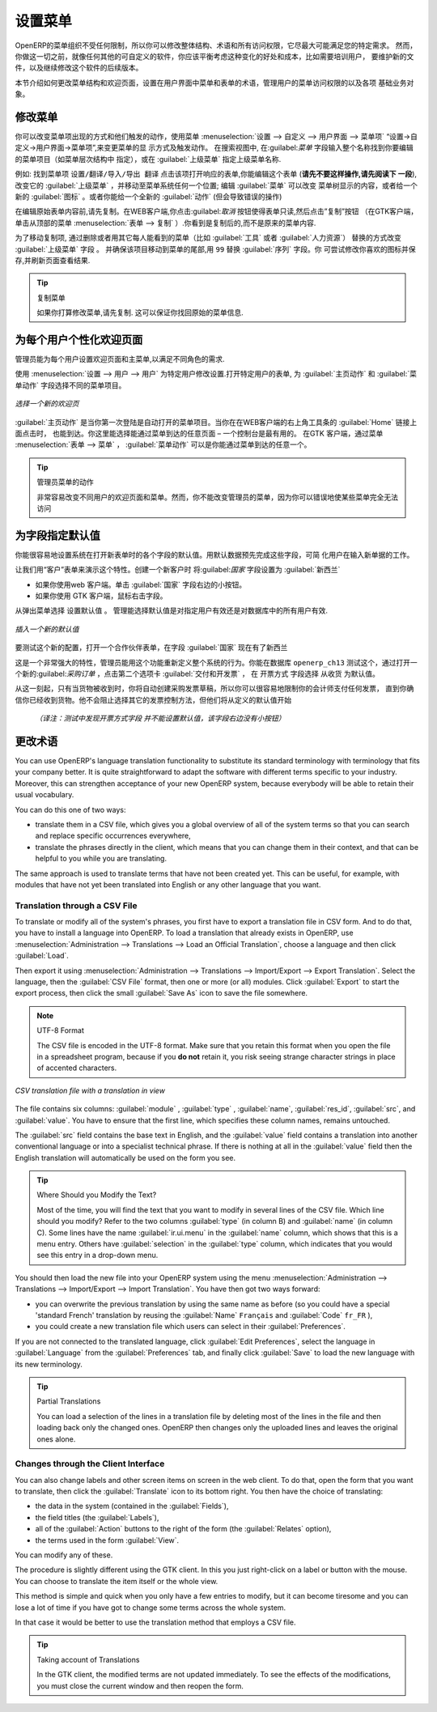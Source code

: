 .. i18n: .. index:: 
.. i18n:    single: menu; configuring
..

.. index:: 
   single: menu; configuring

.. i18n: Configuring the Menu
.. i18n: ====================
..

设置菜单
====================

.. i18n: OpenERP's menu organization is not subject to any restriction, so you can modify the whole
.. i18n: structure, the terminology and all access rights to it to meet your specific needs in the best
.. i18n: possible way. However, before you do all that and just as you would for any other customizable
.. i18n: software, you should balance both the benefits you see in such changes and the costs, such as the
.. i18n: need to train users, to maintain new documentation and to continue the alterations through
.. i18n: subsequent versions of the software.
..

OpenERP的菜单组织不受任何限制，所以你可以修改整体结构、术语和所有访问权限，它尽最大可能满足您的特定需求。
然而，你做这一切之前，就像任何其他的可自定义的软件，你应该平衡考虑这种变化的好处和成本，比如需要培训用户，
要维护新的文件，以及继续修改这个软件的后续版本。

.. i18n: This section describes how to proceed to change the structure of the menu and the welcome page, to
.. i18n: configure the terminology of the menus and forms in the user interface, and for managing users'
.. i18n: access rights to the menus and the various underlying business objects.
..

本节介绍如何更改菜单结构和欢迎页面，设置在用户界面中菜单和表单的术语，管理用户的菜单访问权限的以及各项
基础业务对象。

.. i18n: .. index::
.. i18n:    single: menu; duplicating
..

.. index::
   single: menu; duplicating

.. i18n: Changing the Menu
.. i18n: -----------------
..

修改菜单
-----------------

.. i18n: You can change the way menu items appear and the actions they trigger by using the menu
.. i18n: :menuselection:`Administration --> Customization --> User Interface --> Menu Items`. This
.. i18n: opens a search view where you may locate the menu item to be edited by entering its entire
.. i18n: name (specified as menu hierarchy) in the :guilabel:`Menu` field or specifying its immediate
.. i18n: parent menu name in :guilabel:`Parent Menu`.
..


你可以改变菜单项出现的方式和他们触发的动作，使用菜单
:menuselection:`设置 --> 自定义 --> 用户界面 --> 菜单项` “设置→自定义→用户界面→菜单项”,来变更菜单的显
示方式及触发动作。
在搜索视图中, 在:guilabel:`菜单` 字段输入整个名称找到你要编辑的菜单项目（如菜单层次结构中
指定），或在 :guilabel:`上级菜单` 指定上级菜单名称.



.. i18n: As an example, locate the menu item \ ``Administration/Translations/Import / Export/Export Translation`` \
.. i18n: and click on this entry to open its corresponding form.
.. i18n: You could now edit this form (**but do not do that, read the next paragraph first!**) – change 
.. i18n: its :guilabel:`Parent Menu`, which moves the entry to a
.. i18n: different part of the menu system; edit its :guilabel:`Menu` name to change how it appears in the
.. i18n: menu tree, or give it a new :guilabel:`Icon`. Or you could give it a new :guilabel:`Action` entirely
.. i18n: (but this would lose the point of this particular exercise).
..


例如: 找到菜单项  \ ``设置/翻译/导入/导出 翻译`` \ 
点击该项打开响应的表单,你能编辑这个表单 (**请先不要这样操作,请先阅读下
一段**), 改变它的 :guilabel:`上级菜单` ，并移动至菜单系统任何一个位置; 编辑 :guilabel:`菜单`  可以改变
菜单树显示的内容，或者给一个新的 :guilabel:`图标` 。或者你能给一个全新的 :guilabel:`动作` (但会导致错误的操作)



.. i18n: Instead of editing this form, which is the original menu entry, duplicate it. With the web
.. i18n: client you must first make the form read-only by clicking the :guilabel:`Cancel` button, then you
.. i18n: click the :guilabel:`Duplicate` button that appears (in the GTK client, click :menuselection:`Form
.. i18n: --> Duplicate`  from the top menu). The form that remains is now the duplicate entry, not the
.. i18n: original.
..

在编辑原始表单内容前,请先复制。在WEB客户端,你点击:guilabel:`取消` 按钮使得表单只读,然后点击”复制”按钮
（在GTK客户端，单击从顶部的菜单 :menuselection:`表单
--> 复制` ）.你看到是复制后的,而不是原来的菜单内容.


.. i18n: To move this duplicate entry, change the :guilabel:`Parent Menu` field by deleting what is there and
.. i18n: replacing it with another menu that everyone can see, such as :guilabel:`Tools` or :guilabel:`Human
.. i18n: Resources`, and make sure that the entry moves to the end of the menu list by replacing the
.. i18n: :guilabel:`Sequence` with \ ``99``\  . You can experiment with icons if you like. Save the form and
.. i18n: then reload the page to see the results.
..

为了移动复制项, 通过删除或者用其它每人能看到的菜单（比如 :guilabel:`工具` 或者   :guilabel:`人力资源`）
替换的方式改变 :guilabel:`上级菜单` 字段 。
并确保该项目移动到菜单的尾部,用 \ ``99``\   替换 :guilabel:`序列`  字段。你
可尝试修改你喜欢的图标并保存,并刷新页面查看结果.


.. i18n: .. tip:: Duplicating the Menu
.. i18n: 
.. i18n:    If you are planning to modify a menu, you should duplicate it first.
.. i18n:    In this way you will always keep a link to the original menu that works if you need it to.
..

.. tip:: 复制菜单

   如果你打算修改菜单,请先复制. 这可以保证你找回原始的菜单信息.

.. i18n: .. index:: 
.. i18n:    single: welcome page
.. i18n:    
.. i18n: Personalizing the Welcome Page for Each User
.. i18n: --------------------------------------------
..

.. index:: 
   single: welcome page
   
为每个用户个性化欢迎页面
--------------------------------------------

.. i18n: The administrator can change both the welcome page and the main menu page individually for each user
.. i18n: of the system, and can adapt OpenERP to each role in the company to best fit the needs of everyone.
..

管理员能为每个用户设置欢迎页面和主菜单,以满足不同角色的需求.

.. i18n: To make modifications for a particular user, edit the user configuration again in
.. i18n: :menuselection:`Administration --> Users --> Users`. Open the form for a particular user, and select
.. i18n: different menu entries for the two fields :guilabel:`Home Action` and :guilabel:`Menu Action`.
..

使用 :menuselection:`设置 --> 用户 --> 用户`  为特定用户修改设置.打开特定用户的表单,
为 :guilabel:`主页动作` 和 :guilabel:`菜单动作` 字段选择不同的菜单项目。

.. i18n: .. figure::  images/new_home.png
.. i18n:    :scale: 75
.. i18n:    :align: center
.. i18n: 
.. i18n:    *Selecting a new welcome page*
..

.. figure::  images/new_home.png
   :scale: 75
   :align: center

   *选择一个新的欢迎页*

.. i18n: The :guilabel:`Home Action` is the menu item that is automatically opened when you first sign on,
.. i18n: and is also reached when you click the :guilabel:`Home` link in the top right toolbar of the web
.. i18n: client. There you can choose any page that you would reach through any menu – one of the dashboards
.. i18n: could be most useful. The :guilabel:`Menu Action` is the one you reach through the menu
.. i18n: :menuselection:`Form --> Menu` in the GTK client. You can choose the
.. i18n: main menu and the dashboards there.
..

:guilabel:`主页动作`  是当你第一次登陆是自动打开的菜单项目。当你在在WEB客户端的右上角工具条的 :guilabel:`Home` 链接上面点击时，
也能到达。你这里能选择能通过菜单到达的任意页面 – 一个控制台是最有用的。
在GTK 客户端，通过菜单 :menuselection:`表单 --> 菜单` ， :guilabel:`菜单动作` 可以是你能通过菜单到达的任意一个。


.. i18n: .. tip:: Actions on the Administrator's Menu
.. i18n: 
.. i18n: 	It is very easy to change the welcome page and the menu of the different users.
.. i18n: 	However, you should not change the main administrator's menu because you could make certain menus
.. i18n: 	completely inaccessible by mistake.
..

.. tip:: 管理员菜单的动作

	非常容易改变不同用户的欢迎页面和菜单。然而，你不能改变管理员的菜单，因为你可以错误地使某些菜单完全无法访问

.. i18n: .. index:: 
.. i18n:    single: field; default value
.. i18n:    
.. i18n: Assigning Default Values to Fields
.. i18n: ----------------------------------
..

.. index:: 
   single: field; default value
   
为字段指定默认值
----------------------------------

.. i18n: You can quite easily configure the system to put default values in various fields as you open new
.. i18n: forms. This enables you to pre-complete the fields with default data to simplify your users' work in
.. i18n: entering new documents. Let us use the Customer form to demonstrate this feature. Create a new customer
.. i18n: with :guilabel:`Country` set as :guilabel:`New Zealand`
..

你能很容易地设置系统在打开新表单时的各个字段的默认值。用默认数据预先完成这些字段，可简
化用户在输入新单据的工作。

让我们用“客户”表单来演示这个特性。创建一个新客户时 将:guilabel:`国家` 字段设置为  :guilabel:`新西兰` 

.. i18n: * If you are using the web client, click the small button at the right of the :guilabel:`Country`
.. i18n:   field.
.. i18n: 
.. i18n: * If you are using the GTK client, you just need to right-click the mouse while the pointer is in the
.. i18n:   field.
.. i18n:   
.. i18n: Select \ ``Set as default`` \ from the pop-up menu.
.. i18n: An administrator has the choice of making the default work just for that user, or for all users of the database.
..

* 如果你使用web 客户端。单击 :guilabel:`国家` 字段右边的小按钮。

* 如果你使用 GTK 客户端，鼠标右击字段。
  
从弹出菜单选择 \ ``设置默认值`` \ 。
管理能选择默认值是对指定用户有效还是对数据库中的所有用户有效.

.. i18n: .. figure::  images/set_default.png
.. i18n:    :scale: 75
.. i18n:    :align: center
.. i18n: 
.. i18n:    *Inserting a new default value*
..

.. figure::  images/set_default.png
   :scale: 75
   :align: center

   *插入一个新的默认值*

.. i18n: To check this new configuration, open a new partner form: the field :guilabel:`Country` should now
.. i18n: contain the entry \ ``New Zealand``\  .
..

要测试这个新的配置，打开一个合作伙伴表单，在字段 :guilabel:`国家` 现在有了\ ``新西兰``\ 


.. i18n: This is a very powerful feature! An administrator can use this functionality to redefine the
.. i18n: behavior of your whole system. You can test that in database \ ``openerp_ch13`` \ by opening up a
.. i18n: new :guilabel:`Purchase Order` form, clicking the second tab :guilabel:`Delivery & Invoicing`,
.. i18n: selecting \ ``From Picking`` \ in the :guilabel:`Invoicing Control` field and then making that the
.. i18n: default.
..

这是一个非常强大的特性，管理员能用这个功能重新定义整个系统的行为。你能在数据库  \ ``openerp_ch13`` \  
测试这个，通过打开一
个新的:guilabel:`采购订单` ，点击第二个选项卡  :guilabel:`交付和开发票` ， 在  \ ``开票方式`` \  
字段选择  \ ``从收货`` \ 为默认值。


.. i18n: From that moment on, you would automatically create draft purchase invoices only when goods are
.. i18n: received, so you could very easily restrict your accountants from paying any invoices that turn up
.. i18n: until you were sure you had received the goods. It would not stop anyone from selecting another
.. i18n: method of invoice control, but they would start with the default definition.
..

从这一刻起，只有当货物被收到时，你将自动创建采购发票草稿，所以你可以很容易地限制你的会计师支付任何发票，
直到你确信你已经收到货物。他不会阻止选择其它的发票控制方法，但他们将从定义的默认值开始

   *（译注：测试中发现开票方式字段 并不能设置默认值，该字段右边没有小按钮）*

.. i18n: Changing the Terminology
.. i18n: ------------------------
..

更改术语
------------------------

.. i18n: You can use OpenERP's language translation functionality to substitute its standard terminology
.. i18n: with terminology that fits your company better. It is quite straightforward to adapt the software
.. i18n: with different terms specific to your industry. Moreover, this can strengthen acceptance of your new
.. i18n: OpenERP system, because everybody will be able to retain their usual vocabulary.
..

You can use OpenERP's language translation functionality to substitute its standard terminology
with terminology that fits your company better. It is quite straightforward to adapt the software
with different terms specific to your industry. Moreover, this can strengthen acceptance of your new
OpenERP system, because everybody will be able to retain their usual vocabulary.

.. i18n: You can do this one of two ways:
..

You can do this one of two ways:

.. i18n: * translate them in a CSV file, which gives you a global overview of all of the system terms so that
.. i18n:   you can search and replace specific occurrences everywhere,
.. i18n: 
.. i18n: * translate the phrases directly in the client, which means that you can change them in their
.. i18n:   context, and that can be helpful to you while you are translating.
..

* translate them in a CSV file, which gives you a global overview of all of the system terms so that
  you can search and replace specific occurrences everywhere,

* translate the phrases directly in the client, which means that you can change them in their
  context, and that can be helpful to you while you are translating.

.. i18n: The same approach is used to translate terms that have not been created yet. This can be useful, for
.. i18n: example, with modules that have not yet been translated into English or any other language that you
.. i18n: want.
..

The same approach is used to translate terms that have not been created yet. This can be useful, for
example, with modules that have not yet been translated into English or any other language that you
want.

.. i18n: .. index::
.. i18n:    single: translation
..

.. index::
   single: translation

.. i18n: Translation through a CSV File
.. i18n: ^^^^^^^^^^^^^^^^^^^^^^^^^^^^^^
..

Translation through a CSV File
^^^^^^^^^^^^^^^^^^^^^^^^^^^^^^

.. i18n: To translate or modify all of the system's phrases, you first have to export a translation file in
.. i18n: CSV form. And to do that, you have to install a language into OpenERP. To load a translation
.. i18n: that already exists in OpenERP, use
.. i18n: :menuselection:`Administration --> Translations --> Load an Official Translation`,
.. i18n: choose a language and then click :guilabel:`Load`.
..

To translate or modify all of the system's phrases, you first have to export a translation file in
CSV form. And to do that, you have to install a language into OpenERP. To load a translation
that already exists in OpenERP, use
:menuselection:`Administration --> Translations --> Load an Official Translation`,
choose a language and then click :guilabel:`Load`.

.. i18n: Then export it using 
.. i18n: :menuselection:`Administration --> Translations --> Import/Export --> Export Translation`. 
.. i18n: Select the language, then the :guilabel:`CSV File` format, then one or more (or all) modules.
.. i18n: Click :guilabel:`Export` to start the export process, then click the small 
.. i18n: :guilabel:`Save As` icon to save the file somewhere.
..

Then export it using 
:menuselection:`Administration --> Translations --> Import/Export --> Export Translation`. 
Select the language, then the :guilabel:`CSV File` format, then one or more (or all) modules.
Click :guilabel:`Export` to start the export process, then click the small 
:guilabel:`Save As` icon to save the file somewhere.

.. i18n: .. note:: UTF-8 Format
.. i18n: 
.. i18n: 	The CSV file is encoded in the UTF-8 format.
.. i18n: 	Make sure that you retain this format when you open the file in a spreadsheet program, because
.. i18n: 	if you **do not** retain it, you risk seeing strange character strings in place of accented
.. i18n: 	characters.
..

.. note:: UTF-8 Format

	The CSV file is encoded in the UTF-8 format.
	Make sure that you retain this format when you open the file in a spreadsheet program, because
	if you **do not** retain it, you risk seeing strange character strings in place of accented
	characters.

.. i18n: .. figure::  images/csv_transl.png
.. i18n:    :scale: 75
.. i18n:    :align: center
.. i18n: 
.. i18n:    *CSV translation file with a translation in view*
..

.. figure::  images/csv_transl.png
   :scale: 75
   :align: center

   *CSV translation file with a translation in view*

.. i18n: The file contains six columns: :guilabel:`module` , 
.. i18n: :guilabel:`type` , :guilabel:`name`, :guilabel:`res_id`,
.. i18n: :guilabel:`src`, and :guilabel:`value`. You have to ensure that the first line, which specifies
.. i18n: these column names, remains untouched. 
..

The file contains six columns: :guilabel:`module` , 
:guilabel:`type` , :guilabel:`name`, :guilabel:`res_id`,
:guilabel:`src`, and :guilabel:`value`. You have to ensure that the first line, which specifies
these column names, remains untouched. 

.. i18n: The :guilabel:`src` field contains the base text in English,
.. i18n: and the :guilabel:`value` field contains a translation into another conventional language or into a
.. i18n: specialist technical phrase. If there is nothing at all in the :guilabel:`value` field then the
.. i18n: English translation will automatically be used on the form you see.
..

The :guilabel:`src` field contains the base text in English,
and the :guilabel:`value` field contains a translation into another conventional language or into a
specialist technical phrase. If there is nothing at all in the :guilabel:`value` field then the
English translation will automatically be used on the form you see.

.. i18n: .. tip:: Where Should you Modify the Text?
.. i18n: 
.. i18n:    Most of the time, you will find the text that you want to modify in several lines of the CSV
.. i18n:    file.
.. i18n:    Which line should you modify?
.. i18n:    Refer to the two columns :guilabel:`type` (in column B) and :guilabel:`name` (in column C).
.. i18n:    Some lines have the name :guilabel:`ir.ui.menu` in the :guilabel:`name` column, which shows that this is a menu entry.
.. i18n:    Others have :guilabel:`selection` in the :guilabel:`type` column, which indicates that you would
.. i18n:    see this entry in a drop-down menu.
..

.. tip:: Where Should you Modify the Text?

   Most of the time, you will find the text that you want to modify in several lines of the CSV
   file.
   Which line should you modify?
   Refer to the two columns :guilabel:`type` (in column B) and :guilabel:`name` (in column C).
   Some lines have the name :guilabel:`ir.ui.menu` in the :guilabel:`name` column, which shows that this is a menu entry.
   Others have :guilabel:`selection` in the :guilabel:`type` column, which indicates that you would
   see this entry in a drop-down menu.

.. i18n: You should then load the new file into your OpenERP system using the menu
.. i18n: :menuselection:`Administration --> Translations --> Import/Export --> Import Translation`. 
.. i18n: You have then got two ways forward:
..

You should then load the new file into your OpenERP system using the menu
:menuselection:`Administration --> Translations --> Import/Export --> Import Translation`. 
You have then got two ways forward:

.. i18n: * you can overwrite the previous translation by using the same name as before (so you could have a
.. i18n:   special 'standard French' translation by reusing the :guilabel:`Name` \ ``Français``\   and
.. i18n:   :guilabel:`Code` \ ``fr_FR``\  ),
.. i18n: 
.. i18n: * you could create a new translation file which users can select in their :guilabel:`Preferences`.
..

* you can overwrite the previous translation by using the same name as before (so you could have a
  special 'standard French' translation by reusing the :guilabel:`Name` \ ``Français``\   and
  :guilabel:`Code` \ ``fr_FR``\  ),

* you could create a new translation file which users can select in their :guilabel:`Preferences`.

.. i18n: If you are not connected to the translated language, click :guilabel:`Edit Preferences`, select the
.. i18n: language in :guilabel:`Language` from the :guilabel:`Preferences` tab, and finally click :guilabel:`Save`
.. i18n: to load the new language with its new terminology.
..

If you are not connected to the translated language, click :guilabel:`Edit Preferences`, select the
language in :guilabel:`Language` from the :guilabel:`Preferences` tab, and finally click :guilabel:`Save`
to load the new language with its new terminology.

.. i18n: .. tip:: Partial Translations
.. i18n: 
.. i18n:    You can load a selection of the lines in a translation file by deleting most of the lines in the
.. i18n:    file and then loading back only the changed ones. OpenERP then changes only the uploaded lines
.. i18n:    and leaves the original ones alone.
..

.. tip:: Partial Translations

   You can load a selection of the lines in a translation file by deleting most of the lines in the
   file and then loading back only the changed ones. OpenERP then changes only the uploaded lines
   and leaves the original ones alone.

.. i18n: Changes through the Client Interface
.. i18n: ^^^^^^^^^^^^^^^^^^^^^^^^^^^^^^^^^^^^
..

Changes through the Client Interface
^^^^^^^^^^^^^^^^^^^^^^^^^^^^^^^^^^^^

.. i18n: You can also change labels and other screen items on screen in the web client. 
.. i18n: To do that, open the form that you want to translate, then click the 
.. i18n: :guilabel:`Translate` icon to its bottom right. 
.. i18n: You then have the choice of translating:
..

You can also change labels and other screen items on screen in the web client. 
To do that, open the form that you want to translate, then click the 
:guilabel:`Translate` icon to its bottom right. 
You then have the choice of translating:

.. i18n: * the data in the system (contained in the :guilabel:`Fields`),
.. i18n: 
.. i18n: * the field titles (the :guilabel:`Labels`),
.. i18n: 
.. i18n: * all of the :guilabel:`Action` buttons to the right of the form (the :guilabel:`Relates` option),
.. i18n: 
.. i18n: * the terms used in the form :guilabel:`View`.
..

* the data in the system (contained in the :guilabel:`Fields`),

* the field titles (the :guilabel:`Labels`),

* all of the :guilabel:`Action` buttons to the right of the form (the :guilabel:`Relates` option),

* the terms used in the form :guilabel:`View`.

.. i18n: You can modify any of these.
..

You can modify any of these.

.. i18n: The procedure is slightly different using the GTK client. In this you just right-click on a label or button
.. i18n: with the mouse. You can choose to translate the item itself or the whole view.
..

The procedure is slightly different using the GTK client. In this you just right-click on a label or button
with the mouse. You can choose to translate the item itself or the whole view.

.. i18n: This method is simple and quick when you only have a few entries to modify, but it can become
.. i18n: tiresome and you can lose a lot of time if you have got to change some terms across the whole system.
..

This method is simple and quick when you only have a few entries to modify, but it can become
tiresome and you can lose a lot of time if you have got to change some terms across the whole system.

.. i18n: In that case it would be better to use the translation method that employs a CSV file.
..

In that case it would be better to use the translation method that employs a CSV file.

.. i18n: .. tip:: Taking account of Translations
.. i18n: 
.. i18n:    In the GTK client, the modified terms are not updated immediately.
.. i18n:    To see the effects of the modifications, you must close the current window and then reopen the
.. i18n:    form.
..

.. tip:: Taking account of Translations

   In the GTK client, the modified terms are not updated immediately.
   To see the effects of the modifications, you must close the current window and then reopen the
   form.

.. i18n: .. Copyright © Open Object Press. All rights reserved.
..

.. Copyright © Open Object Press. All rights reserved.

.. i18n: .. You may take electronic copy of this publication and distribute it if you don't
.. i18n: .. change the content. You can also print a copy to be read by yourself only.
..

.. You may take electronic copy of this publication and distribute it if you don't
.. change the content. You can also print a copy to be read by yourself only.

.. i18n: .. We have contracts with different publishers in different countries to sell and
.. i18n: .. distribute paper or electronic based versions of this book (translated or not)
.. i18n: .. in bookstores. This helps to distribute and promote the OpenERP product. It
.. i18n: .. also helps us to create incentives to pay contributors and authors using author
.. i18n: .. rights of these sales.
..

.. We have contracts with different publishers in different countries to sell and
.. distribute paper or electronic based versions of this book (translated or not)
.. in bookstores. This helps to distribute and promote the OpenERP product. It
.. also helps us to create incentives to pay contributors and authors using author
.. rights of these sales.

.. i18n: .. Due to this, grants to translate, modify or sell this book are strictly
.. i18n: .. forbidden, unless Tiny SPRL (representing Open Object Press) gives you a
.. i18n: .. written authorisation for this.
..

.. Due to this, grants to translate, modify or sell this book are strictly
.. forbidden, unless Tiny SPRL (representing Open Object Press) gives you a
.. written authorisation for this.

.. i18n: .. Many of the designations used by manufacturers and suppliers to distinguish their
.. i18n: .. products are claimed as trademarks. Where those designations appear in this book,
.. i18n: .. and Open Object Press was aware of a trademark claim, the designations have been
.. i18n: .. printed in initial capitals.
..

.. Many of the designations used by manufacturers and suppliers to distinguish their
.. products are claimed as trademarks. Where those designations appear in this book,
.. and Open Object Press was aware of a trademark claim, the designations have been
.. printed in initial capitals.

.. i18n: .. While every precaution has been taken in the preparation of this book, the publisher
.. i18n: .. and the authors assume no responsibility for errors or omissions, or for damages
.. i18n: .. resulting from the use of the information contained herein.
..

.. While every precaution has been taken in the preparation of this book, the publisher
.. and the authors assume no responsibility for errors or omissions, or for damages
.. resulting from the use of the information contained herein.

.. i18n: .. Published by Open Object Press, Grand Rosière, Belgium
..

.. Published by Open Object Press, Grand Rosière, Belgium
